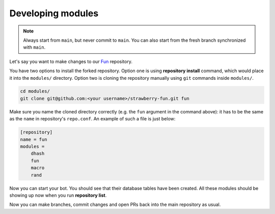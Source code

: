 .. _developing-modules:

Developing modules
==================

.. note::
        Always start from ``main``, but never commit to ``main``.
        You can also start from the fresh branch synchronized with ``main``.


Let's say you want to make changes to our `Fun <https://github.com/strawberry-py/strawberry-fun>`_ repository.

You have two options to install the forked repository. 
Option one is using **repository install** command, which would place it into the ``modules/`` directory.
Option two is cloning the repository manually using ``git`` commands inside ``modules/``.


.. code-block:: bash

    cd modules/
    git clone git@github.com:<your username>/strawberry-fun.git fun

Make sure you name the cloned directory correctly (e.g. the ``fun`` argument in the command above): it has to be the same as the ``name`` in repository's ``repo.conf``.
An example of such a file is just below:

.. code-block:: ini

    [repository]
    name = fun
    modules =
        dhash
        fun
        macro
        rand

Now you can start your bot.
You should see that their database tables have been created.
All these modules should be showing up now when you run **repository list**.

Now you can make branches, commit changes and open PRs back into the main repository as usual.
